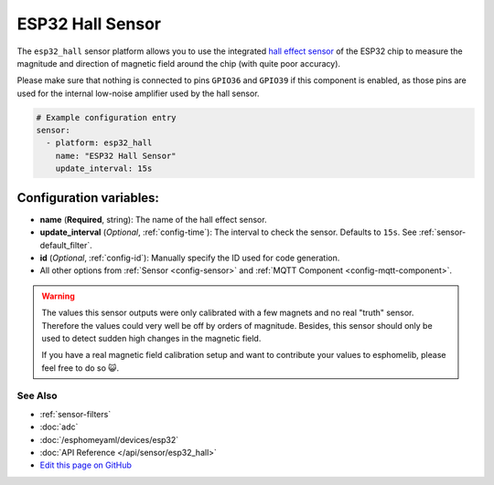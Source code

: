 ESP32 Hall Sensor
=================

The ``esp32_hall`` sensor platform allows you to use the integrated
`hall effect sensor <https://en.wikipedia.org/wiki/Hall_effect_sensor>`__ of the
ESP32 chip to measure the magnitude and direction of magnetic field around the
chip (with quite poor accuracy).

Please make sure that nothing is connected to pins ``GPIO36`` and ``GPIO39`` if this
component is enabled, as those pins are used for the internal low-noise amplifier used
by the hall sensor.

.. figure:: images/esp32_hall-ui.png
    :align: center
    :width: 80.0%

.. code:: yaml

    # Example configuration entry
    sensor:
      - platform: esp32_hall
        name: "ESP32 Hall Sensor"
        update_interval: 15s

Configuration variables:
~~~~~~~~~~~~~~~~~~~~~~~~

- **name** (**Required**, string): The name of the hall effect sensor.
- **update_interval** (*Optional*, :ref:`config-time`): The interval
  to check the sensor. Defaults to ``15s``. See :ref:`sensor-default_filter`.
- **id** (*Optional*, :ref:`config-id`): Manually specify the ID used for code generation.
- All other options from :ref:`Sensor <config-sensor>` and :ref:`MQTT Component <config-mqtt-component>`.

.. warning::

    The values this sensor outputs were only calibrated with a few magnets and no real "truth" sensor.
    Therefore the values could very well be off by orders of magnitude. Besides, this sensor should
    only be used to detect sudden high changes in the magnetic field.

    If you have a real magnetic field calibration setup and want to contribute your values to esphomelib,
    please feel free to do so 😺.

See Also
^^^^^^^^

- :ref:`sensor-filters`
- :doc:`adc`
- :doc:`/esphomeyaml/devices/esp32`
- :doc:`API Reference </api/sensor/esp32_hall>`
- `Edit this page on GitHub <https://github.com/OttoWinter/esphomedocs/blob/current/esphomeyaml/components/sensor/esp32_hall.rst>`__
